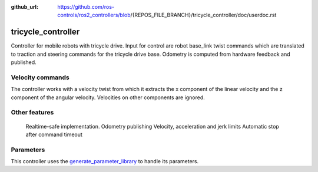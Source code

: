:github_url: https://github.com/ros-controls/ros2_controllers/blob/{REPOS_FILE_BRANCH}/tricycle_controller/doc/userdoc.rst

.. _tricycle_controller_userdoc:

tricycle_controller
=====================

Controller for mobile robots with tricycle drive.
Input for control are robot base_link twist commands which are translated to traction and steering
commands for the tricycle drive base. Odometry is computed from hardware feedback and published.

Velocity commands
-----------------

The controller works with a velocity twist from which it extracts
the x component of the linear velocity and the z component of the angular velocity.
Velocities on other components are ignored.


Other features
--------------

    Realtime-safe implementation.
    Odometry publishing
    Velocity, acceleration and jerk limits
    Automatic stop after command timeout

Parameters
--------------

This controller uses the `generate_parameter_library <https://github.com/PickNikRobotics/generate_parameter_library>`_ to handle its parameters.

.. generate_parameter_library_details:: ../src/tricycle_controller_parameter.yaml
